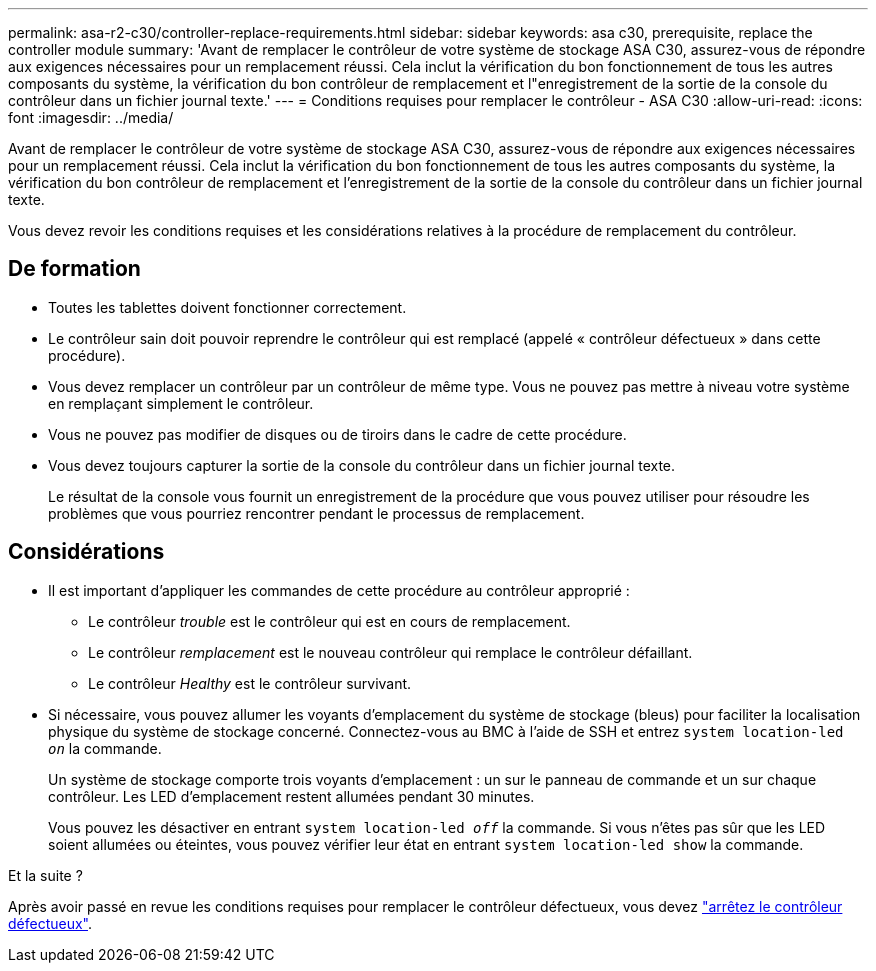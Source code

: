 ---
permalink: asa-r2-c30/controller-replace-requirements.html 
sidebar: sidebar 
keywords: asa c30, prerequisite, replace the controller module 
summary: 'Avant de remplacer le contrôleur de votre système de stockage ASA C30, assurez-vous de répondre aux exigences nécessaires pour un remplacement réussi. Cela inclut la vérification du bon fonctionnement de tous les autres composants du système, la vérification du bon contrôleur de remplacement et l"enregistrement de la sortie de la console du contrôleur dans un fichier journal texte.' 
---
= Conditions requises pour remplacer le contrôleur - ASA C30
:allow-uri-read: 
:icons: font
:imagesdir: ../media/


[role="lead"]
Avant de remplacer le contrôleur de votre système de stockage ASA C30, assurez-vous de répondre aux exigences nécessaires pour un remplacement réussi. Cela inclut la vérification du bon fonctionnement de tous les autres composants du système, la vérification du bon contrôleur de remplacement et l'enregistrement de la sortie de la console du contrôleur dans un fichier journal texte.

Vous devez revoir les conditions requises et les considérations relatives à la procédure de remplacement du contrôleur.



== De formation

* Toutes les tablettes doivent fonctionner correctement.
* Le contrôleur sain doit pouvoir reprendre le contrôleur qui est remplacé (appelé « contrôleur défectueux » dans cette procédure).
* Vous devez remplacer un contrôleur par un contrôleur de même type. Vous ne pouvez pas mettre à niveau votre système en remplaçant simplement le contrôleur.
* Vous ne pouvez pas modifier de disques ou de tiroirs dans le cadre de cette procédure.
* Vous devez toujours capturer la sortie de la console du contrôleur dans un fichier journal texte.
+
Le résultat de la console vous fournit un enregistrement de la procédure que vous pouvez utiliser pour résoudre les problèmes que vous pourriez rencontrer pendant le processus de remplacement.





== Considérations

* Il est important d'appliquer les commandes de cette procédure au contrôleur approprié :
+
** Le contrôleur _trouble_ est le contrôleur qui est en cours de remplacement.
** Le contrôleur _remplacement_ est le nouveau contrôleur qui remplace le contrôleur défaillant.
** Le contrôleur _Healthy_ est le contrôleur survivant.


* Si nécessaire, vous pouvez allumer les voyants d'emplacement du système de stockage (bleus) pour faciliter la localisation physique du système de stockage concerné. Connectez-vous au BMC à l'aide de SSH et entrez `system location-led _on_` la commande.
+
Un système de stockage comporte trois voyants d'emplacement : un sur le panneau de commande et un sur chaque contrôleur. Les LED d'emplacement restent allumées pendant 30 minutes.

+
Vous pouvez les désactiver en entrant `system location-led _off_` la commande. Si vous n'êtes pas sûr que les LED soient allumées ou éteintes, vous pouvez vérifier leur état en entrant `system location-led show` la commande.



.Et la suite ?
Après avoir passé en revue les conditions requises pour remplacer le contrôleur défectueux, vous devez link:controller-replace-shutdown.html["arrêtez le contrôleur défectueux"].
